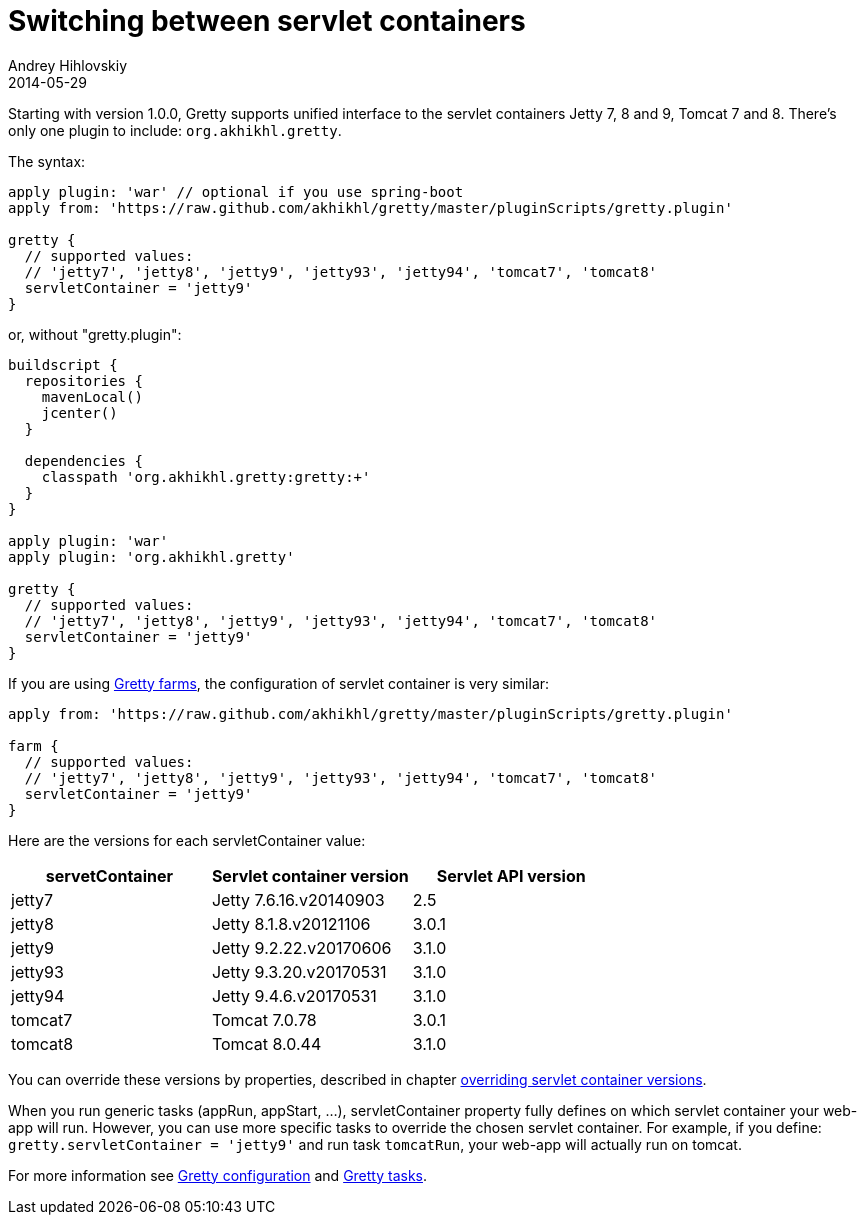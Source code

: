 = Switching between servlet containers
Andrey Hihlovskiy
2014-05-29
:sectanchors:
:jbake-type: page
:jbake-status: published

Starting with version 1.0.0, Gretty supports unified interface to the servlet containers
Jetty 7, 8 and 9, Tomcat 7 and 8. There's only one plugin to include: `org.akhikhl.gretty`.

The syntax:

[source,groovy]
----
apply plugin: 'war' // optional if you use spring-boot
apply from: 'https://raw.github.com/akhikhl/gretty/master/pluginScripts/gretty.plugin'

gretty {
  // supported values:
  // 'jetty7', 'jetty8', 'jetty9', 'jetty93', 'jetty94', 'tomcat7', 'tomcat8'
  servletContainer = 'jetty9'
}
----

or, without "gretty.plugin":

[source,groovy]
----
buildscript {
  repositories {
    mavenLocal()
    jcenter()
  }

  dependencies {
    classpath 'org.akhikhl.gretty:gretty:+'
  }
}

apply plugin: 'war'
apply plugin: 'org.akhikhl.gretty'

gretty {
  // supported values:
  // 'jetty7', 'jetty8', 'jetty9', 'jetty93', 'jetty94', 'tomcat7', 'tomcat8'
  servletContainer = 'jetty9'
}
----

If you are using link:Multiple-web-apps-introduction.html[Gretty farms], the configuration of servlet container is very similar:

[source,groovy]
----
apply from: 'https://raw.github.com/akhikhl/gretty/master/pluginScripts/gretty.plugin'

farm {
  // supported values:
  // 'jetty7', 'jetty8', 'jetty9', 'jetty93', 'jetty94', 'tomcat7', 'tomcat8'
  servletContainer = 'jetty9'
}
----

Here are the versions for each servletContainer value:

[cols="1,1,1", options="header"]
|===
| servetContainer
| Servlet container version
| Servlet API version

| jetty7
| Jetty 7.6.16.v20140903
| 2.5

| jetty8
| Jetty 8.1.8.v20121106
| 3.0.1

| jetty9
| Jetty 9.2.22.v20170606
| 3.1.0

| jetty93
| Jetty 9.3.20.v20170531
| 3.1.0

| jetty94
| Jetty 9.4.6.v20170531
| 3.1.0

| tomcat7
| Tomcat 7.0.78
| 3.0.1

| tomcat8
| Tomcat 8.0.44
| 3.1.0
|===

You can override these versions by properties, described in chapter link:Overriding-servlet-container-versions.html[overriding servlet container versions].

When you run generic tasks (appRun, appStart, ...), servletContainer property fully defines
on which servlet container your web-app will run. However, you can use more specific tasks to override
the chosen servlet container. For example, if you define: `gretty.servletContainer = 'jetty9'` and
run task `tomcatRun`, your web-app will actually run on tomcat.

For more information see link:Gretty-configuration.html[Gretty configuration] and link:Gretty-tasks.html[Gretty tasks].
